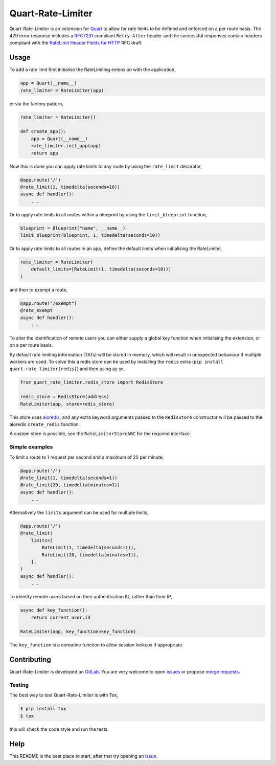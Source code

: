 Quart-Rate-Limiter
==================

|Build Status| |pypi| |python| |license|

Quart-Rate-Limiter is an extension for `Quart
<https://gitlab.com/pgjones/quart>`_ to allow for rate limits to be
defined and enforced on a per route basis. The 429 error response
includes a `RFC7231
<https://tools.ietf.org/html/rfc7231#section-7.1.3>`_ compliant
``Retry-After`` header and the successful responses contain headers
compliant with the `RateLimit Header Fields for HTTP
<https://tools.ietf.org/html/draft-polli-ratelimit-headers-00>`_ RFC
draft.

Usage
-----

To add a rate limit first initialise the RateLimiting extension with
the application,

.. code-block:: python

    app = Quart(__name__)
    rate_limiter = RateLimiter(app)

or via the factory pattern,

.. code-block:: python

    rate_limiter = RateLimiter()

    def create_app():
        app = Quart(__name__)
        rate_limiter.init_app(app)
        return app

Now this is done you can apply rate limits to any route by using the
``rate_limit`` decorator,

.. code-block:: python

    @app.route('/')
    @rate_limit(1, timedelta(seconds=10))
    async def handler():
        ...

Or to apply rate limits to all routes within a blueprint by using the
``limit_blueprint`` function,

.. code-block:: python

    blueprint = Blueprint("name", __name__)
    limit_blueprint(blueprint, 1, timedelta(seconds=10))

Or to apply rate limits to all routes in an app, define the default
limits when initialising the RateLimiter,

.. code-block:: python

    rate_limiter = RateLimiter(
        default_limits=[RateLimit(1, timedelta(seconds=10))]
    )

and then to exempt a route,

.. code-block:: python

    @app.route("/exempt")
    @rate_exempt
    async def handler():
        ...


To alter the identification of remote users you can either supply a
global key function when initialising the extension, or on a per route
basis.

By default rate limiting information (TATs) will be stored in memory,
which will result in unexpected behaviour if multiple workers are
used. To solve this a redis store can be used by installing the
``redis`` extra (``pip install quart-rate-limiter[redis]``) and then
using as so,

.. code-block:: python

    from quart_rate_limiter.redis_store import RedisStore

    redis_store = RedisStore(address)
    RateLimiter(app, store=redis_store)

This store uses `aioredis <https://github.com/aio-libs/aioredis>`_,
and any extra keyword arguments passed to the ``RedisStore``
constructor will be passed to the aioredis ``create_redis`` function.

A custom store is possible, see the ``RateLimiterStoreABC`` for the
required interface.

Simple examples
~~~~~~~~~~~~~~~

To limit a route to 1 request per second and a maximum of 20 per minute,

.. code-block:: python

    @app.route('/')
    @rate_limit(1, timedelta(seconds=1))
    @rate_limit(20, timedelta(minutes=1))
    async def handler():
        ...

Alternatively the ``limits`` argument can be used for multiple limits,

.. code-block:: python

    @app.route('/')
    @rate_limit(
        limits=[
            RateLimit(1, timedelta(seconds=1)),
            RateLimit(20, timedelta(minutes=1)),
        ],
    )
    async def handler():
        ...

To identify remote users based on their authentication ID, rather than
their IP,

.. code-block:: python

    async def key_function():
        return current_user.id

    RateLimiter(app, key_function=key_function)

The ``key_function`` is a coroutine function to allow session lookups
if appropriate.

Contributing
------------

Quart-Rate-Limiter is developed on `GitLab
<https://gitlab.com/pgjones/quart-rate-limiter>`_. You are very welcome to
open `issues <https://gitlab.com/pgjones/quart-rate-limiter/issues>`_ or
propose `merge requests
<https://gitlab.com/pgjones/quart-rate-limiter/merge_requests>`_.

Testing
~~~~~~~

The best way to test Quart-Rate-Limiter is with Tox,

.. code-block:: console

    $ pip install tox
    $ tox

this will check the code style and run the tests.

Help
----

This README is the best place to start, after that try opening an
`issue <https://gitlab.com/pgjones/quart-rate-limiter/issues>`_.


.. |Build Status| image:: https://gitlab.com/pgjones/quart-rate-limiter/badges/main/pipeline.svg
   :target: https://gitlab.com/pgjones/quart-rate-limiter/commits/main

.. |pypi| image:: https://img.shields.io/pypi/v/quart-rate-limiter.svg
   :target: https://pypi.python.org/pypi/Quart-Rate-Limiter/

.. |python| image:: https://img.shields.io/pypi/pyversions/quart-rate-limiter.svg
   :target: https://pypi.python.org/pypi/Quart-Rate-Limiter/

.. |license| image:: https://img.shields.io/badge/license-MIT-blue.svg
   :target: https://gitlab.com/pgjones/quart-rate-limiter/blob/main/LICENSE
